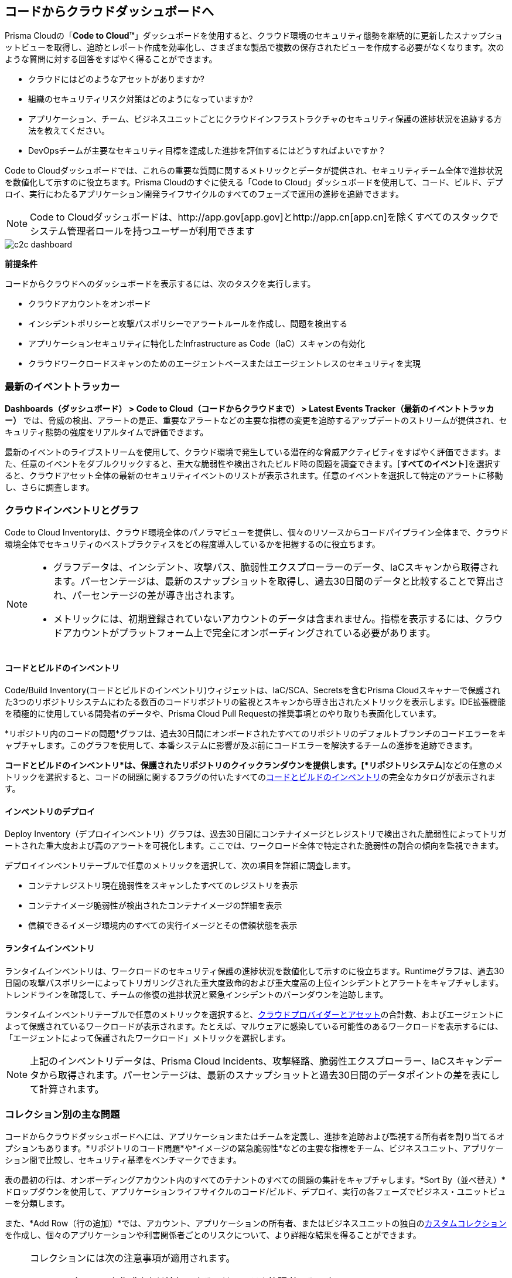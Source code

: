 == コードからクラウドダッシュボードへ

Prisma Cloudの「*Code to Cloud™*」ダッシュボードを使用すると、クラウド環境のセキュリティ態勢を継続的に更新したスナップショットビューを取得し、追跡とレポート作成を効率化し、さまざまな製品で複数の保存されたビューを作成する必要がなくなります。次のような質問に対する回答をすばやく得ることができます。

* クラウドにはどのようなアセットがありますか?
* 組織のセキュリティリスク対策はどのようになっていますか?
* アプリケーション、チーム、ビジネスユニットごとにクラウドインフラストラクチャのセキュリティ保護の進捗状況を追跡する方法を教えてください。
* DevOpsチームが主要なセキュリティ目標を達成した進捗を評価するにはどうすればよいですか？

Code to Cloudダッシュボードでは、これらの重要な質問に関するメトリックとデータが提供され、セキュリティチーム全体で進捗状況を数値化して示すのに役立ちます。Prisma Cloudのすぐに使える「Code to Cloud」ダッシュボードを使用して、コード、ビルド、デプロイ、実行にわたるアプリケーション開発ライフサイクルのすべてのフェーズで運用の進捗を追跡できます。

[NOTE]
====
Code to Cloudダッシュボードは、http://app.gov[app.gov]とhttp://app.cn[app.cn]を除くすべてのスタックでシステム管理者ロールを持つユーザーが利用できます
====

image::dashboards/c2c-dashboard.gif[]

*前提条件*

コードからクラウドへのダッシュボードを表示するには、次のタスクを実行します。

* クラウドアカウントをオンボード
* インシデントポリシーと攻撃パスポリシーでアラートルールを作成し、問題を検出する
* アプリケーションセキュリティに特化したInfrastructure as Code（IaC）スキャンの有効化
* クラウドワークロードスキャンのためのエージェントベースまたはエージェントレスのセキュリティを実現


=== 最新のイベントトラッカー 

*Dashboards（ダッシュボード） > Code to Cloud（コードからクラウドまで） > Latest Events Tracker（最新のイベントトラッカー）* では、脅威の検出、アラートの是正、重要なアラートなどの主要な指標の変更を追跡するアップデートのストリームが提供され、セキュリティ態勢の強度をリアルタイムで評価できます。

最新のイベントのライブストリームを使用して、クラウド環境で発生している潜在的な脅威アクティビティをすばやく評価できます。また、任意のイベントをダブルクリックすると、重大な脆弱性や検出されたビルド時の問題を調査できます。[*すべてのイベント*]を選択すると、クラウドアセット全体の最新のセキュリティイベントのリストが表示されます。任意のイベントを選択して特定のアラートに移動し、さらに調査します。

=== クラウドインベントリとグラフ

Code to Cloud Inventoryは、クラウド環境全体のパノラマビューを提供し、個々のリソースからコードパイプライン全体まで、クラウド環境全体でセキュリティのベストプラクティスをどの程度導入しているかを把握するのに役立ちます。

[NOTE]
====
* グラフデータは、インシデント、攻撃パス、脆弱性エクスプローラーのデータ、IaCスキャンから取得されます。パーセンテージは、最新のスナップショットを取得し、過去30日間のデータと比較することで算出され、パーセンテージの差が導き出されます。

* メトリックには、初期登録されていないアカウントのデータは含まれません。指標を表示するには、クラウドアカウントがプラットフォーム上で完全にオンボーディングされている必要があります。
==== 

==== コードとビルドのインベントリ

Code/Build Inventory(コードとビルドのインベントリ)ウィジェットは、IaC/SCA、Secretsを含むPrisma Cloudスキャナーで保護された3つのリポジトリシステムにわたる数百のコードリポジトリの監視とスキャンから導き出されたメトリックを表示します。IDE拡張機能を積極的に使用している開発者のデータや、Prisma Cloud Pull Requestの推奨事項とのやり取りも表面化しています。

*リポジトリ内のコードの問題*グラフは、過去30日間にオンボードされたすべてのリポジトリのデフォルトブランチのコードエラーをキャプチャします。このグラフを使用して、本番システムに影響が及ぶ前にコードエラーを解決するチームの進捗を追跡できます。

*コードとビルドのインベントリ*は、保護されたリポジトリのクイックランダウンを提供します。[*リポジトリシステム*]などの任意のメトリックを選択すると、コードの問題に関するフラグの付いたすべてのxref:../../visibility/repositories.adoc[コードとビルドのインベントリ]の完全なカタログが表示されます。

==== インベントリのデプロイ

Deploy Inventory（デプロイインベントリ）グラフは、過去30日間にコンテナイメージとレジストリで検出された脆弱性によってトリガートされた重大度および高のアラートを可視化します。ここでは、ワークロード全体で特定された脆弱性の割合の傾向を監視できます。

デプロイインベントリテーブルで任意のメトリックを選択して、次の項目を詳細に調査します。

* コンテナレジストリ現在脆弱性をスキャンしたすべてのレジストリを表示
* コンテナイメージ脆弱性が検出されたコンテナイメージの詳細を表示
* 信頼できるイメージ環境内のすべての実行イメージとその信頼状態を表示

==== ランタイムインベントリ

ランタイムインベントリは、ワークロードのセキュリティ保護の進捗状況を数値化して示すのに役立ちます。Runtimeグラフは、過去30日間の攻撃パスポリシーによってトリガリングされた重大度致命的および重大度高の上位インシデントとアラートをキャプチャします。トレンドラインを確認して、チームの修復の進捗状況と緊急インシデントのバーンダウンを追跡します。

ランタイムインベントリテーブルで任意のメトリックを選択すると、xref:../cloud-and-software-inventory/cloud-and-software-inventory.adoc[クラウドプロバイダーとアセット]の合計数、およびエージェントによって保護されているワークロードが表示されます。たとえば、マルウェアに感染している可能性のあるワークロードを表示するには、「エージェントによって保護されたワークロード」メトリックを選択します。

[NOTE]
====
上記のインベントリデータは、Prisma Cloud Incidents、攻撃経路、脆弱性エクスプローラー、IaCスキャンデータから取得されます。パーセンテージは、最新のスナップショットと過去30日間のデータポイントの差を表にして計算されます。
====

=== コレクション別の主な問題

コードからクラウドダッシュボードへには、アプリケーションまたはチームを定義し、進捗を追跡および監視する所有者を割り当てるオプションもあります。*リポジトリのコード問題*や*イメージの緊急脆弱性*などの主要な指標をチーム、ビジネスユニット、アプリケーション間で比較し、セキュリティ基準をベンチマークできます。

表の最初の行は、オンボーディングアカウント内のすべてのテナントのすべての問題の集計をキャプチャします。*Sort By（並べ替え）*ドロップダウンを使用して、アプリケーションライフサイクルのコード/ビルド、デプロイ、実行の各フェーズでビジネス・ユニットビューを分類します。

また、*Add Row（行の追加）*では、アカウント、アプリケーションの所有者、またはビジネスユニットの独自のxref:../administration/collections.adoc[カスタムコレクション]を作成し、個々のアプリケーションや利害関係者ごとのリスクについて、より詳細な結果を得ることができます。

[NOTE]
====
コレクションには次の注意事項が適用されます。

* コレクションを作成または追加できるのはシステム管理者のみです。
* Code to Cloud Rowトレンドラインは、少なくとも1つの行が追加された後に開始されます。トレンドラインデータは、定期的にスケジュールされたPrisma Cloudのシステムアップデート後にのみ読み込まれます。トレンドラインでは、システム更新前に「データがありません」というメッセージが表示されることがあります。
* コレクションにリポジトリを追加できます。ソースでリポジトリが削除されても、コレクションに表示されることがあります。
====





